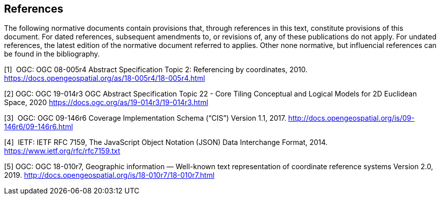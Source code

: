 == References

The following normative documents contain provisions that, through references in this text, constitute provisions of this document. For dated references, subsequent amendments to, or revisions of, any of these publications do not apply. For undated references, the latest edition of the normative document referred to applies. Other none normative, but influencial references can be found in the bibliography.

[1]  OGC: OGC 08-005r4 Abstract Specification Topic 2: Referencing by coordinates, 2010. https://docs.opengeospatial.org/as/18-005r4/18-005r4.html

[2]  OGC: OGC 19-014r3 OGC Abstract Specification Topic 22 - Core Tiling Conceptual and Logical Models for 2D Euclidean Space, 2020
https://docs.ogc.org/as/19-014r3/19-014r3.html

[3]  OGC: OGC 09-146r6 Coverage Implementation Schema (“CIS”) Version 1.1, 2017. http://docs.opengeospatial.org/is/09-146r6/09-146r6.html

[4]  IETF: IETF RFC 7159, The JavaScript Object Notation (JSON) Data Interchange Format, 2014. https://www.ietf.org/rfc/rfc7159.txt

[5]  OGC: OGC 18-010r7, Geographic information — Well-known text representation of coordinate reference systems Version 2.0, 2019. http://docs.opengeospatial.org/is/18-010r7/18-010r7.html
